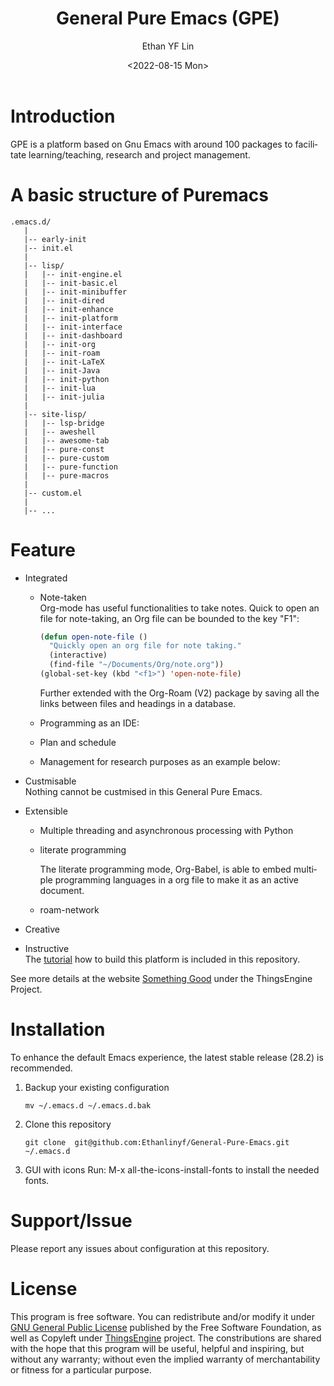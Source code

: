 #+options: ':nil *:t -:t ::t <:t H:3 \n:nil ^:t arch:headline author:t
#+options: broken-links:nil c:nil creator:nil d:(not "LOGBOOK") date:t e:t
#+options: email:nil f:t inline:t num:nil p:nil pri:nil prop:nil stat:t tags:t
#+options: tasks:t tex:t timestamp:t title:t toc:t todo:t |:t
#+title: General Pure Emacs (GPE)
#+date: <2022-08-15 Mon>
#+author: Ethan YF Lin
#+email: e.yflin@gmail.com
#+language: en
#+select_tags: export
#+exclude_tags: noexport
#+creator: Emacs 29.0.50 (Org mode 9.5.4)
#+cite_export:


* Introduction
GPE is a platform based on Gnu Emacs with around 100 packages to facilitate
learning/teaching, research and project management.

[[./site-lisp/figure/General-Pure-Emacs.png]]

* A basic structure of Puremacs
#+BEGIN_EXAMPLE
  .emacs.d/
     |
     |-- early-init
     |-- init.el
     |
     |-- lisp/
     |   |-- init-engine.el
     |   |-- init-basic.el
     |   |-- init-minibuffer
     |   |-- init-dired
     |   |-- init-enhance
     |   |-- init-platform
     |   |-- init-interface
     |   |-- init-dashboard
     |   |-- init-org
     |   |-- init-roam
     |   |-- init-LaTeX
     |   |-- init-Java
     |   |-- init-python
     |   |-- init-lua
     |   |-- init-julia
     |
     |-- site-lisp/ 
     |   |-- lsp-bridge
     |   |-- aweshell
     |   |-- awesome-tab
     |   |-- pure-const
     |   |-- pure-custom
     |   |-- pure-function
     |   |-- pure-macros
     |
     |-- custom.el                        
     |        
     |-- ...
#+END_EXAMPLE

* Feature 
- Integrated
  + Note-taken \\
    Org-mode has useful functionalities to take notes. Quick to open an 
    file for note-taking, an Org file can be bounded to the key "F1":
    #+begin_src emacs-lisp
      (defun open-note-file ()
        "Quickly open an org file for note taking."
        (interactive)
        (find-file "~/Documents/Org/note.org"))
      (global-set-key (kbd "<f1>") 'open-note-file)
    #+end_src
    
    Further extended with the Org-Roam (V2) package by saving all the links between
    files and headings in a database.
    [[./site-lisp/figure/org-roam-network.png]]
    
  + Programming as an IDE:
    
    [[./site-lisp/figure/Emacs_elisp_programming.png]]
    
  + Plan and schedule
    
    [[./site-lisp/figure/normal_task_states.png]]
    
  + Management for research purposes as an example below:
    
    [[./site-lisp/figure/Git-for-research-project.png]]
    
- Custmisable \\
  Nothing cannot be custmised in this General Pure Emacs. 
- Extensible
  + Multiple threading and asynchronous processing with Python
    
  [[./site-lisp/figure/Emacs-framework.png]]

  + literate programming \\

    [[./site-lisp/figure/literate-programming.png]]

    The literate programming mode, Org-Babel, is able to embed multiple
    programming languages in a org file to make it as an active document.
  + roam-network
- Creative \\ 
- Instructive \\
  The [[./tutorial.org][tutorial]] how to build this platform is included in this repository.

See more details at the website [[https://thethingsengine.org][Something Good]] under the ThingsEngine Project.
* Installation
To enhance the default Emacs experience, the latest stable release (28.2) is
recommended.

1. Backup your existing configuration
   #+begin_src shell
     mv ~/.emacs.d ~/.emacs.d.bak
   #+end_src
2. Clone this repository
   #+begin_src shell
     git clone  git@github.com:Ethanlinyf/General-Pure-Emacs.git ~/.emacs.d
   #+end_src
3. GUI with icons
   Run: M-x all-the-icons-install-fonts to install the needed fonts.
* Support/Issue
Please report any issues about configuration at this repository. 
* License
This program is free software. You can redistribute and/or modify it
under [[https://github.com/redguardtoo/emacs.d/blob/master/LICENSE][GNU General Public License]] published by the Free Software
Foundation, as well as Copyleft under [[https://thethingsengine.org][ThingsEngine]] project. The
constributions are shared with the hope that this program will be
useful, helpful and inspiring, but without any warranty; without even
the implied warranty of merchantability or fitness for a particular
purpose.
